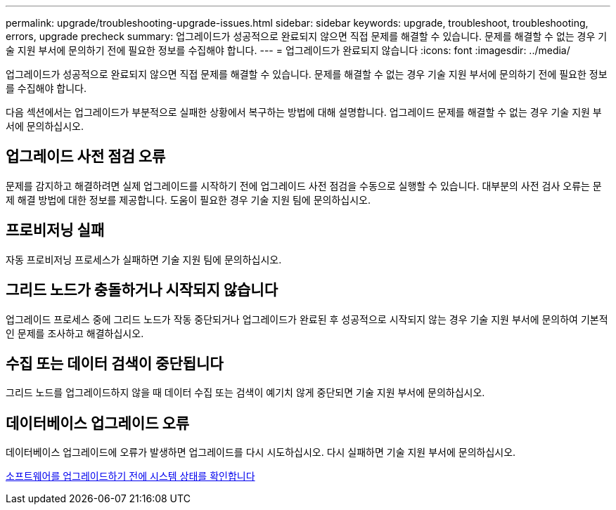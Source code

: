 ---
permalink: upgrade/troubleshooting-upgrade-issues.html 
sidebar: sidebar 
keywords: upgrade, troubleshoot, troubleshooting, errors, upgrade precheck 
summary: 업그레이드가 성공적으로 완료되지 않으면 직접 문제를 해결할 수 있습니다. 문제를 해결할 수 없는 경우 기술 지원 부서에 문의하기 전에 필요한 정보를 수집해야 합니다. 
---
= 업그레이드가 완료되지 않습니다
:icons: font
:imagesdir: ../media/


[role="lead"]
업그레이드가 성공적으로 완료되지 않으면 직접 문제를 해결할 수 있습니다. 문제를 해결할 수 없는 경우 기술 지원 부서에 문의하기 전에 필요한 정보를 수집해야 합니다.

다음 섹션에서는 업그레이드가 부분적으로 실패한 상황에서 복구하는 방법에 대해 설명합니다. 업그레이드 문제를 해결할 수 없는 경우 기술 지원 부서에 문의하십시오.



== 업그레이드 사전 점검 오류

문제를 감지하고 해결하려면 실제 업그레이드를 시작하기 전에 업그레이드 사전 점검을 수동으로 실행할 수 있습니다. 대부분의 사전 검사 오류는 문제 해결 방법에 대한 정보를 제공합니다. 도움이 필요한 경우 기술 지원 팀에 문의하십시오.



== 프로비저닝 실패

자동 프로비저닝 프로세스가 실패하면 기술 지원 팀에 문의하십시오.



== 그리드 노드가 충돌하거나 시작되지 않습니다

업그레이드 프로세스 중에 그리드 노드가 작동 중단되거나 업그레이드가 완료된 후 성공적으로 시작되지 않는 경우 기술 지원 부서에 문의하여 기본적인 문제를 조사하고 해결하십시오.



== 수집 또는 데이터 검색이 중단됩니다

그리드 노드를 업그레이드하지 않을 때 데이터 수집 또는 검색이 예기치 않게 중단되면 기술 지원 부서에 문의하십시오.



== 데이터베이스 업그레이드 오류

데이터베이스 업그레이드에 오류가 발생하면 업그레이드를 다시 시도하십시오. 다시 실패하면 기술 지원 부서에 문의하십시오.

xref:checking-systems-condition-before-upgrading-software.adoc[소프트웨어를 업그레이드하기 전에 시스템 상태를 확인합니다]
